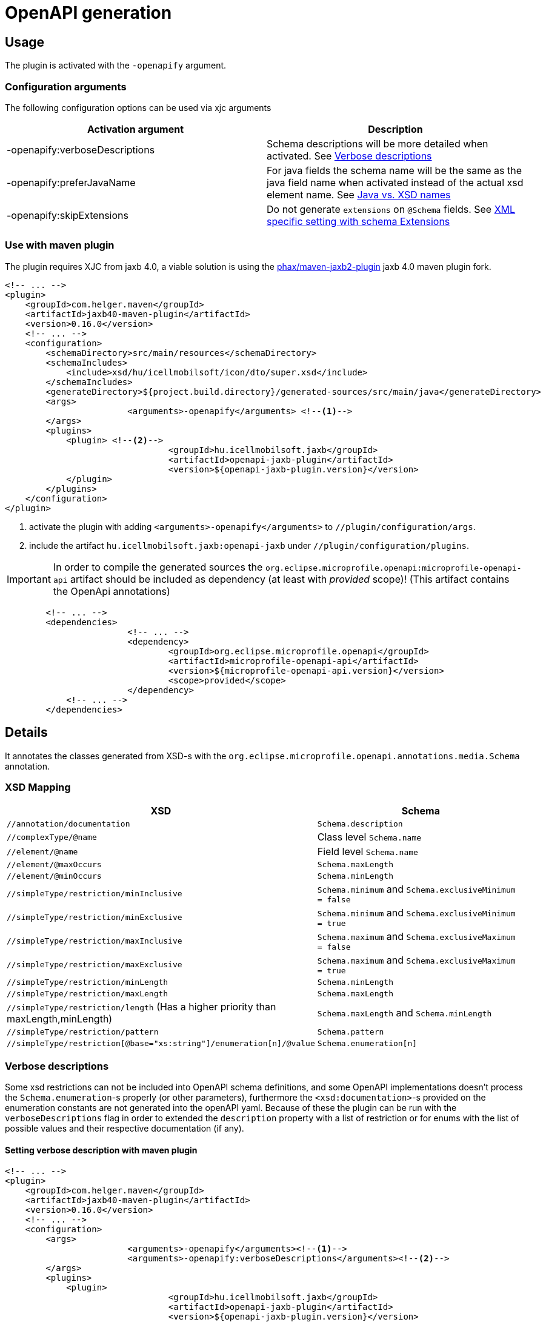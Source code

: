= OpenAPI generation

== Usage

The plugin is activated with the `-openapify` argument.

=== Configuration arguments

The following configuration options can be used via xjc arguments

|===
|Activation argument |Description

|-openapify:verboseDescriptions
|Schema descriptions will be more detailed when activated. See <<verbose-descriptions>>

|-openapify:preferJavaName
|For java fields the schema name will be the same as the java field name when activated instead of the actual xsd element name. See <<preferJavaName>>

|-openapify:skipExtensions
|Do not generate `extensions` on `@Schema` fields. See <<schema-extensions>>

|===


[#openapi-usage]
=== Use with maven plugin

The plugin requires XJC from jaxb 4.0,
a viable solution is using the https://github.com/phax/maven-jaxb2-plugin/tree/v016[phax/maven-jaxb2-plugin] jaxb 4.0 maven plugin fork.

[source,xml]
----
<!-- ... -->
<plugin>
    <groupId>com.helger.maven</groupId>
    <artifactId>jaxb40-maven-plugin</artifactId>
    <version>0.16.0</version>
    <!-- ... -->
    <configuration>
        <schemaDirectory>src/main/resources</schemaDirectory>
        <schemaIncludes>
            <include>xsd/hu/icellmobilsoft/icon/dto/super.xsd</include>
        </schemaIncludes>
        <generateDirectory>${project.build.directory}/generated-sources/src/main/java</generateDirectory>
        <args>
			<arguments>-openapify</arguments> <!--1-->
        </args>
        <plugins>
            <plugin> <!--2-->
				<groupId>hu.icellmobilsoft.jaxb</groupId>
				<artifactId>openapi-jaxb-plugin</artifactId>
				<version>${openapi-jaxb-plugin.version}</version>
            </plugin>
        </plugins>
    </configuration>
</plugin>
----
<1> activate the plugin with adding `<arguments>-openapify</arguments>` to `//plugin/configuration/args`.
<2> include the artifact `hu.icellmobilsoft.jaxb:openapi-jaxb` under `//plugin/configuration/plugins`.


IMPORTANT: In order to compile the generated sources the `org.eclipse.microprofile.openapi:microprofile-openapi-api`
artifact should be included as dependency (at least with _provided_ scope)!
(This artifact contains the OpenApi annotations)

[source,xml]
----
	<!-- ... -->
	<dependencies>
			<!-- ... -->
			<dependency>
				<groupId>org.eclipse.microprofile.openapi</groupId>
				<artifactId>microprofile-openapi-api</artifactId>
				<version>${microprofile-openapi-api.version}</version>
				<scope>provided</scope>
			</dependency>
            <!-- ... -->
	</dependencies>
----

== Details

It annotates the classes generated from XSD-s with the `org.eclipse.microprofile.openapi.annotations.media.Schema` annotation.

=== XSD Mapping

[options="header"]
|===
|XSD|Schema

|`//annotation/documentation`|`Schema.description`

|`//complexType/@name`|Class level `Schema.name`

|`//element/@name`|Field level `Schema.name`

|`//element/@maxOccurs`|`Schema.maxLength`

|`//element/@minOccurs`|`Schema.minLength`

|`//simpleType/restriction/minInclusive`|`Schema.minimum` and `Schema.exclusiveMinimum = false`

|`//simpleType/restriction/minExclusive`|`Schema.minimum` and `Schema.exclusiveMinimum = true`

|`//simpleType/restriction/maxInclusive`|`Schema.maximum` and `Schema.exclusiveMaximum = false`

|`//simpleType/restriction/maxExclusive`|`Schema.maximum` and `Schema.exclusiveMaximum = true`

|`//simpleType/restriction/minLength`|`Schema.minLength`

|`//simpleType/restriction/maxLength`|`Schema.maxLength`

|`//simpleType/restriction/length` (Has a higher priority than maxLength,minLength)|`Schema.maxLength` and `Schema.minLength`

|`//simpleType/restriction/pattern`|`Schema.pattern`

|`//simpleType/restriction[@base="xs:string"]/enumeration[n]/@value`|`Schema.enumeration[n]`
|===

[#verbose-descriptions]
=== Verbose descriptions

Some xsd restrictions can not be included into OpenAPI schema definitions, and some OpenAPI implementations doesn't process the `Schema.enumeration`-s properly (or other parameters), furthermore the `<xsd:documentation>`-s provided on the enumeration constants are not generated into the openAPI yaml.
Because of these the plugin can be run with the `verboseDescriptions` flag in order to extended the `description` property with a list of restriction or for enums with the list of possible values and their respective documentation (if any).

==== Setting verbose description with maven plugin

[source,xml]
----
<!-- ... -->
<plugin>
    <groupId>com.helger.maven</groupId>
    <artifactId>jaxb40-maven-plugin</artifactId>
    <version>0.16.0</version>
    <!-- ... -->
    <configuration>
        <args>
			<arguments>-openapify</arguments><!--1-->
			<arguments>-openapify:verboseDescriptions</arguments><!--2-->
        </args>
        <plugins>
            <plugin>
				<groupId>hu.icellmobilsoft.jaxb</groupId>
				<artifactId>openapi-jaxb-plugin</artifactId>
				<version>${openapi-jaxb-plugin.version}</version>
            </plugin>
        </plugins>
    </configuration>
</plugin>
----
<1> activate the plugin with adding `<arguments>-openapify</arguments>` to `//plugin/configuration/args`.
<2> activate verboseDescription with adding `<arguments>-openapify:verboseDescriptions</arguments>` to `//plugin/configuration/args`.

==== Examples

===== enumeration

====== xsd

[source,xml]
----
    <xs:simpleType name="OperationType">
		<xs:annotation>
			<xs:documentation xml:lang="en">Operation type</xs:documentation>
		</xs:annotation>
		<xs:restriction base="xs:string">
			<xs:enumeration value="CREATE">
				<xs:annotation>
					<xs:documentation xml:lang="en">Creation exchange</xs:documentation>
				</xs:annotation>
			</xs:enumeration>
			<xs:enumeration value="MODIFY">
				<xs:annotation>
					<xs:documentation xml:lang="en">Modification exchange</xs:documentation>
				</xs:annotation>
			</xs:enumeration>
		</xs:restriction>
	</xs:simpleType>
----

====== Description

[source,markdown]
----
Operation type

Restrictions:
* Enum:
  * **CREATE** - Creation exchange
  * **MODIFY** - Modification exchange
----

====== Rendered

[.lead]
Operation type

Restrictions:

* Enum:
** **CREATE** - Creation exchange
** **MODIFY** - Modification exchange

===== restricted type

====== xsd

[source,xml]
----
    <xsd:simpleType name="DateType">
        <xsd:restriction base="xsd:date">
            <xsd:minInclusive value="2010-01-01"/>
            <xsd:pattern value="\d{4}-\d{2}-\d{2}"/>
        </xsd:restriction>
    </xsd:simpleType>
----

====== Description

[source,markdown]
----
DateType

Restrictions:
* minimum: 2010-01-01
* exclusiveMinimum: false
* pattern: \d{4}-\d{2}-\d{2}
----

====== Rendered

[.lead]
DateType

Restrictions:

* minimum: 2010-01-01
* exclusiveMinimum: false
* pattern: +\d{4}-\d{2}-\d{2}+

[#preferJavaName]
=== Java vs. XSD names

In most cases the java field name will be the same as the xsd element name,
but i.e. if the name is reserved in java xjc will generate different field name.

.SampleType xsd definition
[source, xml]
----
<xs:complexType name="SampleType">
        <xs:sequence>
            <xs:element name="case" type="xs:string"/>
        </xs:sequence>
</xs:complexType>
----

.SampleType generated java code
[source, java]
----
public class SampleType {
    @Schema(name = "case")
    @XmlElement(name = "case")
    protected String _case;
}
----

By default the plugin will follow the xsd declaration and the `_case` field will have the
`@Schema(name = "case")` annotation.

This behaviour can be changed activating the *-openapify:preferJavaName* argument, in which case the schema name will be
the same as the java field name, the annotaion will be `@Schema(name = "_case")`.

.SampleType generated java code with `-openapify:preferJavaName` argument
[source, java]
----
public class SampleType {
    @Schema(name = "_case")
    @XmlElement(name = "case")
    protected String _case;
}
----

[#schema-extensions]
=== XML specific setting with schema Extensions

The OpenAPI spec allows fine-tuning properties for
https://github.com/eclipse/microprofile-open-api/blob/3.1/api/src/main/java/org/eclipse/microprofile/openapi/models/media/XML.java[XML].

The plugin can generate the following properties as `@Extensions`


|===
|Property |Description |Generated extension key

|name|XML name (can differ from json name)|`x-xml-name`
|namespace|XML namespace|`x-xml-namespace`
|prefix|XML namespace prefix|`x-xml-prefix`
|attribute|Indicates that field is xml attribute not element|`x-xml-attribute`
|===

.Extension example
[source, java]
----
@Schema(name = "SampleType", extensions = {
    @Extension(name = "x-xml-namespace", value = "http://sample.dto.openapi.icellmobilsoft.hu/sample")
})
public class SampleType {

    @Schema(name = "attributeName", extensions = {
            @Extension(name = "x-xml-attribute", value = "true", parseValue = true)
    })
    protected String attributeName;
}
----

The https://swagger.io/docs/specification/data-models/representing-xml/[OpenAPI specification]
allows the properties above to be declared.
In Microprofile 6.0 the `@Schema` annotation does not support it directly,
but the `Schema` interface does.
The `XmlExtensionUtil` or the `XmlExtensionOpenAPIFilter` in `openapi-jaxb-tool` module can be used to replace
the extensions above with the correct `xml` fields.

The extension generation can be turned off with `-openapify:skipExtensions` attribute.

=== Issues

Known limitations:

* When multiple `documentation` is defined under `//annotation` (ie. multi-language documentation), then only the last one will be processed.
+
ie. from the following xsd only the `text` will be displayed as description
+
[source,xml]
----
<xs:annotation>
    <xs:documentation xml:lang="hu">szöveg</xs:documentation>
    <xs:documentation xml:lang="en">text</xs:documentation>
</xs:annotation>
----


